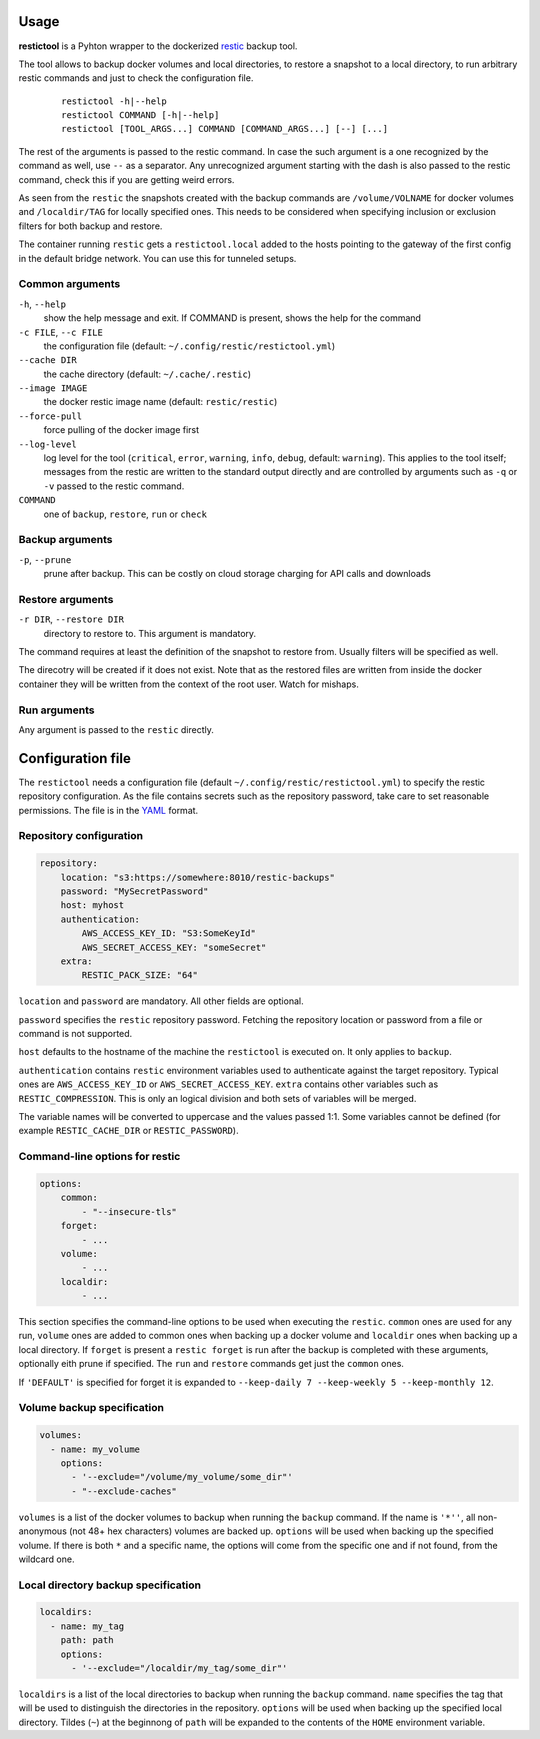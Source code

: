 Usage
=====

**restictool** is a Pyhton wrapper to the dockerized `restic <https://restic.net>`_ backup tool.

The tool allows to backup docker volumes and local directories, to restore
a snapshot to a local directory, to run arbitrary restic commands and
just to check the configuration file.

 ::

    restictool -h|--help
    restictool COMMAND [-h|--help]
    restictool [TOOL_ARGS...] COMMAND [COMMAND_ARGS...] [--] [...]

The rest of the arguments is passed to the restic command. In case the
such argument is a one recognized by the command as well,
use ``--`` as a separator. Any unrecognized argument starting with
the dash is also passed to the restic command, check this if you are
getting weird errors.

As seen from the ``restic`` the snapshots created with the backup commands are
``/volume/VOLNAME`` for docker volumes and ``/localdir/TAG`` for locally
specified ones. This needs to be considered when specifying inclusion
or exclusion filters for both backup and restore.

The container running ``restic`` gets a ``restictool.local`` added to the hosts
pointing to the gateway of the first config in the default bridge network. You
can use this for tunneled setups.


Common arguments
----------------

``-h``, ``--help``
   show the help message and exit. If COMMAND is present, shows the help
   for the command

``-c FILE``, ``--c FILE``
   the configuration file (default: ``~/.config/restic/restictool.yml``)

``--cache DIR``
   the cache directory (default: ``~/.cache/.restic``)

``--image IMAGE``
   the docker restic image name (default: ``restic/restic``)

``--force-pull``
   force pulling of the docker image first

``--log-level``
   log level for the tool (``critical``, ``error``, ``warning``,
   ``info``, ``debug``, default: ``warning``). This applies to the tool itself;
   messages from the restic are written to the standard output directly
   and are controlled by arguments such as ``-q`` or ``-v`` passed
   to the restic command.

``COMMAND``
   one of ``backup``, ``restore``, ``run`` or ``check``

Backup arguments
----------------

``-p``, ``--prune``
   prune after backup. This can be costly on cloud storage
   charging for API calls and downloads

Restore arguments
-----------------

``-r DIR``, ``--restore DIR``
   directory to restore to. This argument is mandatory.

The command requires at least the definition of the snapshot to restore
from. Usually filters will be specified as well.

The direcotry will be created if it does not exist. Note that as
the restored files are written from inside the docker container they will
be written from the context of the root user. Watch for mishaps.

Run arguments
-------------

Any argument is passed to the ``restic`` directly.

Configuration file
==================

The ``restictool`` needs a configuration file
(default ``~/.config/restic/restictool.yml``) to specify the restic
repository configuration. As the file contains secrets such as
the repository password, take care to set reasonable permissions.
The file is in the `YAML <https://yaml.org/>`_ format.

Repository configuration
------------------------

.. code-block:: yaml

    repository:
        location: "s3:https://somewhere:8010/restic-backups"
        password: "MySecretPassword"
        host: myhost
        authentication:
            AWS_ACCESS_KEY_ID: "S3:SomeKeyId"
            AWS_SECRET_ACCESS_KEY: "someSecret"
        extra:
            RESTIC_PACK_SIZE: "64"

``location`` and ``password`` are mandatory. All other fields are optional.

``password`` specifies the ``restic`` repository password. Fetching
the repository location or password from a file or command is not
supported.

``host`` defaults to the hostname of the machine the ``restictool`` is
executed on. It only applies to ``backup``.

``authentication`` contains ``restic`` environment variables used to
authenticate against the target repository. Typical ones are
``AWS_ACCESS_KEY_ID`` or ``AWS_SECRET_ACCESS_KEY``. ``extra`` contains
other variables such as ``RESTIC_COMPRESSION``. This is only an
logical division and both sets of variables will be merged.

The variable names will be converted to uppercase and the values passed 1:1.
Some variables cannot be defined (for example ``RESTIC_CACHE_DIR`` or
``RESTIC_PASSWORD``).

Command-line options for restic
-------------------------------

.. code-block:: yaml

    options:
        common:
            - "--insecure-tls"
        forget:
            - ...
        volume:
            - ...
        localdir:
            - ...

This section specifies the command-line options to be used when
executing the ``restic``. ``common`` ones are used for any run,
``volume`` ones are added to common ones when backing up a docker
volume and ``localdir`` ones when backing up a local directory.
If ``forget`` is present a ``restic forget`` is run after the
backup is completed with these arguments, optionally eith prune
if specified. The ``run`` and ``restore`` commands get just the
``common`` ones.

If ``'DEFAULT'`` is specified for forget it is expanded to
``--keep-daily 7 --keep-weekly 5 --keep-monthly 12``.

Volume backup specification
---------------------------

.. code-block:: yaml

    volumes:
      - name: my_volume
        options:
          - '--exclude="/volume/my_volume/some_dir"'
          - "--exclude-caches"

``volumes`` is a list of the docker volumes to backup when running
the  ``backup`` command. If the name is ``'*''``, all non-anonymous
(not 48+ hex characters) volumes are backed up. ``options``
will be used when backing up the specified volume. If there is
both ``*`` and a specific name, the options will come from the
specific one and if not found, from the wildcard one.


Local directory backup specification
------------------------------------

.. code-block:: yaml

    localdirs:
      - name: my_tag
        path: path
        options:
          - '--exclude="/localdir/my_tag/some_dir"'

``localdirs`` is a list of the local directories to backup when running
the  ``backup`` command. ``name`` specifies the tag that will be used
to distinguish the directories in the repository.  ``options``
will be used when backing up the specified local directory. Tildes (``~``)
at the beginnong of ``path`` will be expanded to the contents
of the ``HOME`` environment variable.

